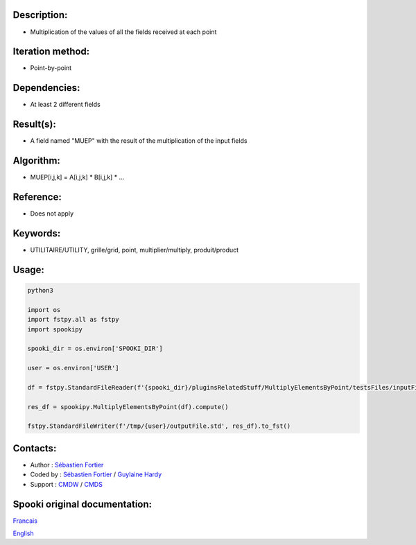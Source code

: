 Description:
~~~~~~~~~~~~

-  Multiplication of the values of all the fields received at each point

Iteration method:
~~~~~~~~~~~~~~~~~

-  Point-by-point

Dependencies:
~~~~~~~~~~~~~

-  At least 2 different fields

Result(s):
~~~~~~~~~~

-  A field named "MUEP" with the result of the multiplication of the input fields

Algorithm:
~~~~~~~~~~

-  MUEP[i,j,k] = A[i,j,k] \* B[i,j,k] \* ...

Reference:
~~~~~~~~~~

-  Does not apply

Keywords:
~~~~~~~~~

-  UTILITAIRE/UTILITY, grille/grid, point, multiplier/multiply, produit/product

Usage:
~~~~~~



.. code:: python

   python3
   
   import os
   import fstpy.all as fstpy
   import spookipy

   spooki_dir = os.environ['SPOOKI_DIR']

   user = os.environ['USER']

   df = fstpy.StandardFileReader(f'{spooki_dir}/pluginsRelatedStuff/MultiplyElementsByPoint/testsFiles/inputFile.std').to_pandas()

   res_df = spookipy.MultiplyElementsByPoint(df).compute()

   fstpy.StandardFileWriter(f'/tmp/{user}/outputFile.std', res_df).to_fst()


Contacts:
~~~~~~~~~

-  Author : `Sébastien Fortier <https://wiki.cmc.ec.gc.ca/wiki/User:Fortiers>`__
-  Coded by : `Sébastien Fortier <https://wiki.cmc.ec.gc.ca/wiki/User:Fortiers>`__ / `Guylaine Hardy <https://wiki.cmc.ec.gc.ca/wiki/User:Hardyg>`__
-  Support : `CMDW <https://wiki.cmc.ec.gc.ca/wiki/CMDW>`__ / `CMDS <https://wiki.cmc.ec.gc.ca/wiki/CMDS>`__


Spooki original documentation:
~~~~~~~~~~~~~~~~~~~~~~~~~~~~~~

`Francais <http://web.science.gc.ca/~spst900/spooki/doc/master/spooki_french_doc/html/pluginMultiplyElementsByPoint.html>`_

`English <http://web.science.gc.ca/~spst900/spooki/doc/master/spooki_english_doc/html/pluginMultiplyElementsByPoint.html>`_
